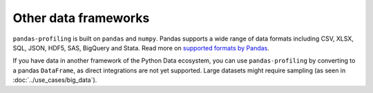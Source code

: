 =====================
Other data frameworks
=====================

``pandas-profiling`` is built on ``pandas`` and ``numpy``.
Pandas supports a wide range of data formats including CSV, XLSX, SQL, JSON, HDF5, SAS, BigQuery and Stata. Read more on `supported formats by Pandas <https://pandas.pydata.org/docs/user_guide/io.html>`_. 

If you have data in another framework of the Python Data ecosystem, you can use ``pandas-profiling`` by converting to a pandas ``DataFrame``, as direct integrations are not yet supported. Large datasets might require sampling (as seen in :doc:`../use_cases/big_data`).

.. code-block:: python
  :caption: PySpark to Pandas

   # Convert spark RDD to a pandas DataFrame
   df = spark_df.toPandas()


.. code-block:: python
  :caption: Dask to Pandas

   # Convert dask DataFrame to a pandas DataFrame
   df = df.compute()


.. code-block:: python
  :caption: Vaex to Pandas

   # Convert vaex DataFrame to a pandas DataFrame
   df = df.to_pandas_df()


.. code-block:: python
  :caption: Modin to Pandas

  # Convert modin DataFrame to pandas DataFrame
  df = df._to_pandas()

  # Note that:
  #   "This is not part of the API as pandas.DataFrame, naturally, does not posses such a method.
  #   You can use the private method DataFrame._to_pandas() to do this conversion.
  #   If you would like to do this through the official API you can always save the Modin DataFrame to
  #   storage (csv, hdf, sql, ect) and then read it back using Pandas. This will probably be the safer
  #   way when working big DataFrames, to avoid out of memory issues."
  # Source: https://github.com/modin-project/modin/issues/896